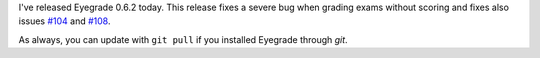 .. title: Bugfix release 0.6.2
.. slug: bugfix-release-062
.. date: 2016-01-11 23:10:00+00:00
.. tags: bugfix, eyegrade, release
.. category:
.. link:
.. description:
.. type: text

I've released Eyegrade 0.6.2 today.
This release fixes a severe bug when grading exams without scoring
and fixes also issues
`#104 <https://github.com/jfisteus/eyegrade/issues/104>`_
and `#108 <https://github.com/jfisteus/eyegrade/issues/108>`_.

As always, you can update with ``git pull``
if you installed Eyegrade through *git*.

